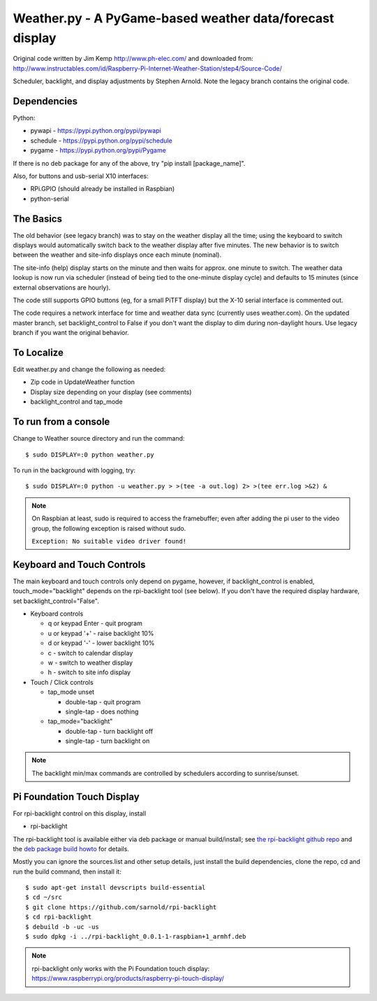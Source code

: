 ===========================================================
 Weather.py - A PyGame-based weather data/forecast display
===========================================================

Original code written by Jim Kemp http://www.ph-elec.com/ and downloaded
from: http://www.instructables.com/id/Raspberry-Pi-Internet-Weather-Station/step4/Source-Code/

Scheduler, backlight, and display adjustments by Stephen Arnold.  Note the
legacy branch contains the original code.

Dependencies
============

Python:

* pywapi - https://pypi.python.org/pypi/pywapi
* schedule - https://pypi.python.org/pypi/schedule
* pygame - https://pypi.python.org/pypi/Pygame

If there is no deb package for any of the above, try "pip install [package_name]".

Also, for buttons and usb-serial X10 interfaces:

* RPi.GPIO (should already be installed in Raspbian)
* python-serial

The Basics
==========

The old behavior (see legacy branch) was to stay on the weather display all
the time; using the keyboard to switch displays would automatically switch
back to the weather display after five minutes.  The new behavior is to
switch between the weather and site-info displays once each minute (nominal).

The site-info (help) display starts on the minute and then waits for approx. one
minute to switch.  The weather data lookup is now run via scheduler (instead
of being tied to the one-minute display cycle) and defaults to 15 minutes
(since external observations are hourly).

The code still supports GPIO buttons (eg, for a small PiTFT display) but the
X-10 serial interface is commented out.

The code requires a network interface for time and weather data sync (currently
uses weather.com).  On the updated master branch, set backlight_control to False
if you don't want the display to dim during non-daylight hours. Use legacy branch
if you want the original behavior.

To Localize
===========

Edit weather.py and change the following as needed:

* Zip code in UpdateWeather function
* Display size depending on your display (see comments)
* backlight_control and tap_mode

To run from a console
=====================

Change to Weather source directory and run the command::

  $ sudo DISPLAY=:0 python weather.py

To run in the background with logging, try::

  $ sudo DISPLAY=:0 python -u weather.py > >(tee -a out.log) 2> >(tee err.log >&2) &

.. note:: On Raspbian at least, sudo is required to access the framebuffer;
          even after adding the pi user to the video group, the following
          exception is raised without sudo.
          
          ``Exception: No suitable video driver found!``


Keyboard and Touch Controls
===========================

The main keyboard and touch controls only depend on pygame, however, if
backlight_control is enabled, touch_mode="backlight" depends on the
rpi-backlight tool (see below).  If you don't have the required display
hardware, set backlight_control="False".

* Keyboard controls

  * q or keypad Enter - quit program
  * u or keypad '+' - raise backlight 10%
  * d or keypad '-' - lower backlight 10%
  * c - switch to calendar display
  * w - switch to weather display
  * h - switch to site info display

* Touch / Click controls

  * tap_mode unset

    * double-tap - quit program
    * single-tap - does nothing

  * tap_mode="backlight"

    * double-tap - turn backlight off
    * single-tap - turn backlight on

.. note:: The backlight min/max commands are controlled by schedulers
          according to sunrise/sunset.

Pi Foundation Touch Display
===========================

For rpi-backlight control on this display, install

* rpi-backlight

The rpi-backlight tool is available either via deb package or manual build/install;
see `the rpi-backlight github repo`_ and the `deb package build howto`_ for details.

.. _the rpi-backlight github repo: https://github.com/sarnold/rpi-backlight
.. _deb package build howto: https://github.com/sarnold/af_alg/blob/master/deb-build-howto.rst

Mostly you can ignore the sources.list and other setup details, just install the
build dependencies, clone the repo, cd and run the build command, then install it::

  $ sudo apt-get install devscripts build-essential
  $ cd ~/src
  $ git clone https://github.com/sarnold/rpi-backlight
  $ cd rpi-backlight
  $ debuild -b -uc -us
  $ sudo dpkg -i ../rpi-backlight_0.0.1-1-raspbian+1_armhf.deb

.. note:: rpi-backlight only works with the Pi Foundation touch display:
          https://www.raspberrypi.org/products/raspberry-pi-touch-display/


